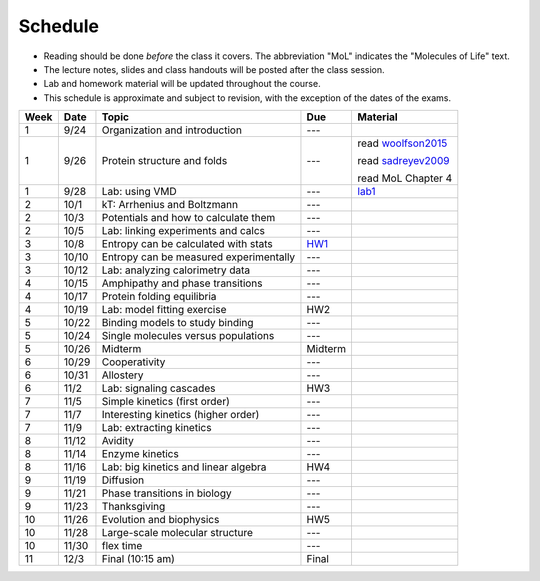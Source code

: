 Schedule
========

+ Reading should be done *before* the class it covers.  The abbreviation "MoL"
  indicates the "Molecules of Life" text.
+ The lecture notes, slides and class handouts will be posted after the class
  session.
+ Lab and homework material will be updated throughout the course.
+ This schedule is approximate and subject to revision, with the exception of
  the dates of the exams.

+------+-------+----------------------------------------+---------+--------------------+
| Week | Date  | Topic                                  | Due     | Material           |
+======+=======+========================================+=========+====================+
| 1    | 9/24  | Organization and introduction          | ---     |                    |
+------+-------+----------------------------------------+---------+--------------------+
| 1    | 9/26  | Protein structure and folds            | ---     | read woolfson2015_ |
|      |       |                                        |         |                    |
|      |       |                                        |         | read sadreyev2009_ |
|      |       |                                        |         |                    |
|      |       |                                        |         | read MoL Chapter 4 |
+------+-------+----------------------------------------+---------+--------------------+
| 1    | 9/28  | Lab: using VMD                         | ---     | lab1_              |
+------+-------+----------------------------------------+---------+--------------------+
| 2    | 10/1  | kT: Arrhenius and Boltzmann            | ---     |                    |
+------+-------+----------------------------------------+---------+--------------------+
| 2    | 10/3  | Potentials and how to calculate them   | ---     |                    |
+------+-------+----------------------------------------+---------+--------------------+
| 2    | 10/5  | Lab: linking experiments and calcs     | ---     |                    |
+------+-------+----------------------------------------+---------+--------------------+
| 3    | 10/8  | Entropy can be calculated with stats   | HW1_    |                    |
+------+-------+----------------------------------------+---------+--------------------+
| 3    | 10/10 | Entropy can be measured experimentally | ---     |                    |
+------+-------+----------------------------------------+---------+--------------------+
| 3    | 10/12 | Lab: analyzing calorimetry data        | ---     |                    |
+------+-------+----------------------------------------+---------+--------------------+
| 4    | 10/15 | Amphipathy and phase transitions       | ---     |                    |
+------+-------+----------------------------------------+---------+--------------------+
| 4    | 10/17 | Protein folding equilibria             | ---     |                    |
+------+-------+----------------------------------------+---------+--------------------+
| 4    | 10/19 | Lab: model fitting exercise            | HW2     |                    |
+------+-------+----------------------------------------+---------+--------------------+
| 5    | 10/22 | Binding models to study binding        | ---     |                    |
+------+-------+----------------------------------------+---------+--------------------+
| 5    | 10/24 | Single molecules versus populations    | ---     |                    |
+------+-------+----------------------------------------+---------+--------------------+
| 5    | 10/26 | Midterm                                | Midterm |                    |
+------+-------+----------------------------------------+---------+--------------------+
| 6    | 10/29 | Cooperativity                          | ---     |                    |
+------+-------+----------------------------------------+---------+--------------------+
| 6    | 10/31 | Allostery                              | ---     |                    |
+------+-------+----------------------------------------+---------+--------------------+
| 6    | 11/2  | Lab: signaling cascades                | HW3     |                    |
+------+-------+----------------------------------------+---------+--------------------+
| 7    | 11/5  | Simple kinetics (first order)          | ---     |                    |
+------+-------+----------------------------------------+---------+--------------------+
| 7    | 11/7  | Interesting kinetics (higher order)    | ---     |                    |
+------+-------+----------------------------------------+---------+--------------------+
| 7    | 11/9  | Lab: extracting kinetics               | ---     |                    |
+------+-------+----------------------------------------+---------+--------------------+
| 8    | 11/12 | Avidity                                | ---     |                    |
+------+-------+----------------------------------------+---------+--------------------+
| 8    | 11/14 | Enzyme kinetics                        | ---     |                    |
+------+-------+----------------------------------------+---------+--------------------+
| 8    | 11/16 | Lab: big kinetics and linear algebra   | HW4     |                    |
+------+-------+----------------------------------------+---------+--------------------+
| 9    | 11/19 | Diffusion                              | ---     |                    |
+------+-------+----------------------------------------+---------+--------------------+
| 9    | 11/21 | Phase transitions in biology           | ---     |                    |
+------+-------+----------------------------------------+---------+--------------------+
| 9    | 11/23 | Thanksgiving                           | ---     |                    |
+------+-------+----------------------------------------+---------+--------------------+
| 10   | 11/26 | Evolution and biophysics               | HW5     |                    |
+------+-------+----------------------------------------+---------+--------------------+
| 10   | 11/28 | Large-scale molecular structure        | ---     |                    |
+------+-------+----------------------------------------+---------+--------------------+
| 10   | 11/30 | flex time                              | ---     |                    |
+------+-------+----------------------------------------+---------+--------------------+
| 11   | 12/3  | Final (10:15 am)                       | Final   |                    |
+------+-------+----------------------------------------+---------+--------------------+

.. list of links are down here to keep table source human readable

.. reading links
.. _sadreyev2009: https://github.com/harmsm/physical-biochemistry/blob/master/readings/02-lecture_protein-domains/sadreyev_2009_discrete_continuous_duality_of_protein%20structures.pdf
.. _woolfson2015: https://github.com/harmsm/physical-biochemistry/blob/master/readings/02-lecture_protein-domains/woolfson_2015_de_novo_protein_design.pdf

.. lab links
.. _lab1: https://github.com/harmsm/physical-biochemistry/tree/master/labs/01-lab

.. homework links
.. _HW1: https://github.com/harmsm/physical-biochemistry/tree/master/homework/01-hw

